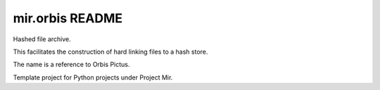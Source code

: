 mir.orbis README
================

.. image:: https://circleci.com/gh/darkfeline/mir.orbis.svg?style=shield
   :target: https://circleci.com/gh/darkfeline/mir.orbis
   :alt: CircleCI
.. image:: https://codecov.io/gh/darkfeline/mir.orbis/branch/master/graph/badge.svg
   :target: https://codecov.io/gh/darkfeline/mir.orbis
   :alt: Codecov
.. image:: https://badge.fury.io/py/mir.orbis.svg
   :target: https://badge.fury.io/py/mir.orbis
   :alt: PyPI Release
.. image:: https://readthedocs.org/projects/mir-orbis/badge/?version=latest
   :target: http://mir-orbis.readthedocs.io/en/latest/
   :alt: Latest Documentation

Hashed file archive.

This facilitates the construction of hard linking files to a hash store.

The name is a reference to Orbis Pictus.

Template project for Python projects under Project Mir.
